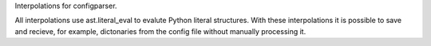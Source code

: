 Interpolations for configparser.

All interpolations use ast.literal_eval to evalute Python literal
structures. With these interpolations it is possible to save and
recieve, for example, dictonaries from the config file without manually
processing it.
